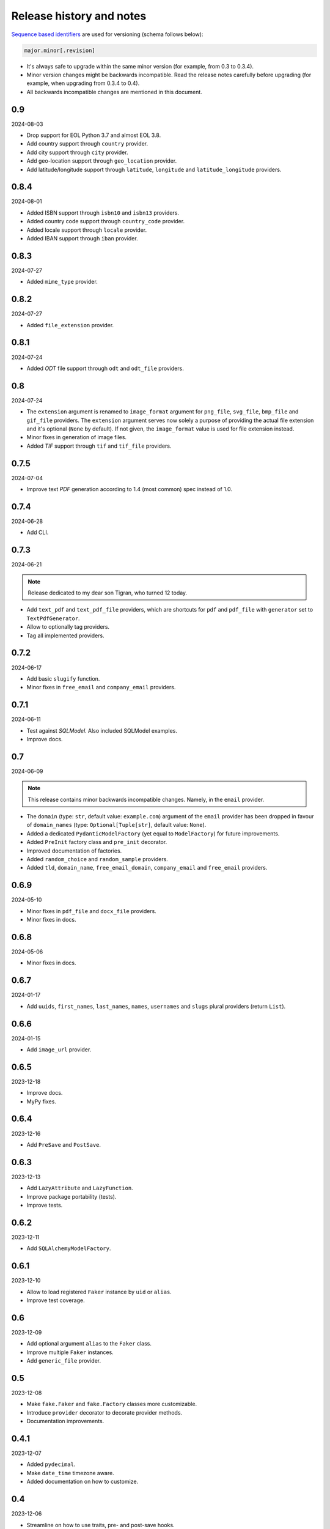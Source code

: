 Release history and notes
=========================

`Sequence based identifiers
<http://en.wikipedia.org/wiki/Software_versioning#Sequence-based_identifiers>`_
are used for versioning (schema follows below):

.. code-block:: text

    major.minor[.revision]

- It's always safe to upgrade within the same minor version (for example, from
  0.3 to 0.3.4).
- Minor version changes might be backwards incompatible. Read the
  release notes carefully before upgrading (for example, when upgrading from
  0.3.4 to 0.4).
- All backwards incompatible changes are mentioned in this document.

0.9
---
2024-08-03

- Drop support for EOL Python 3.7 and almost EOL 3.8.
- Add country support through ``country`` provider.
- Add city support through ``city`` provider.
- Add geo-location support through ``geo_location`` provider.
- Add latitude/longitude support through ``latitude``, ``longitude`` and
  ``latitude_longitude`` providers.

0.8.4
-----
2024-08-01

- Added ISBN support through ``isbn10`` and ``isbn13`` providers.
- Added country code support through ``country_code`` provider.
- Added locale support through ``locale`` provider.
- Added IBAN support through ``iban`` provider.

0.8.3
-----
2024-07-27

- Added ``mime_type`` provider.

0.8.2
-----
2024-07-27

- Added ``file_extension`` provider.

0.8.1
-----
2024-07-24

- Added `ODT` file support through ``odt`` and ``odt_file`` providers.

0.8
---
2024-07-24

- The ``extension`` argument is renamed to ``image_format`` argument for
  ``png_file``, ``svg_file``, ``bmp_file`` and ``gif_file`` providers.
  The ``extension`` argument serves now solely a purpose of providing
  the actual file extension and it's optional (``None`` by default). If
  not given, the ``image_format`` value is used for file extension instead.
- Minor fixes in generation of image files.
- Added `TIF` support through ``tif`` and ``tif_file`` providers.

0.7.5
-----
2024-07-04

- Improve text `PDF` generation according to 1.4 (most common) spec instead
  of 1.0.

0.7.4
-----
2024-06-28

- Add CLI.

0.7.3
-----
2024-06-21

.. note::

    Release dedicated to my dear son Tigran, who turned 12 today.

- Add ``text_pdf`` and ``text_pdf_file`` providers, which are shortcuts for
  ``pdf`` and ``pdf_file`` with ``generator`` set to ``TextPdfGenerator``.
- Allow to optionally tag providers.
- Tag all implemented providers.

0.7.2
-----
2024-06-17

- Add basic ``slugify`` function.
- Minor fixes in ``free_email`` and ``company_email`` providers.

0.7.1
-----
2024-06-11

- Test against `SQLModel`. Also included SQLModel examples.
- Improve docs.

0.7
---
2024-06-09

.. note::

    This release contains minor backwards incompatible changes. Namely,
    in the ``email`` provider.

- The ``domain`` (type: ``str``, default value: ``example.com``) argument
  of the ``email`` provider has been dropped in favour
  of ``domain_names`` (type: ``Optional[Tuple[str]``, default value: ``None``).
- Added a dedicated ``PydanticModelFactory`` (yet equal to ``ModelFactory``)
  for future improvements.
- Added ``PreInit`` factory class and ``pre_init`` decorator.
- Improved documentation of factories.
- Added ``random_choice`` and ``random_sample`` providers.
- Added ``tld``, ``domain_name``, ``free_email_domain``, ``company_email``
  and ``free_email`` providers.

0.6.9
-----
2024-05-10

- Minor fixes in ``pdf_file`` and ``docx_file`` providers.
- Minor fixes in docs.

0.6.8
-----
2024-05-06

- Minor fixes in docs.

0.6.7
-----
2024-01-17

- Add ``uuids``, ``first_names``, ``last_names``, ``names``, ``usernames`` and
  ``slugs`` plural providers (return ``List``).

0.6.6
-----
2024-01-15

- Add ``image_url`` provider.

0.6.5
-----
2023-12-18

- Improve docs.
- MyPy fixes.

0.6.4
-----
2023-12-16

- Add ``PreSave`` and ``PostSave``.

0.6.3
-----
2023-12-13

- Add ``LazyAttribute`` and ``LazyFunction``.
- Improve package portability (tests).
- Improve tests.

0.6.2
-----
2023-12-11

- Add ``SQLAlchemyModelFactory``.

0.6.1
-----
2023-12-10

- Allow to load registered ``Faker`` instance by ``uid`` or ``alias``.
- Improve test coverage.

0.6
---
2023-12-09

- Add optional argument ``alias`` to the ``Faker`` class.
- Improve multiple ``Faker`` instances.
- Add ``generic_file`` provider.

0.5
---
2023-12-08

- Make ``fake.Faker`` and ``fake.Factory`` classes more customizable.
- Introduce ``provider`` decorator to decorate provider methods.
- Documentation improvements.

0.4.1
-----
2023-12-07

- Added ``pydecimal``.
- Make ``date_time`` timezone aware.
- Added documentation on how to customize.

0.4
---
2023-12-06

- Streamline on how to use traits, pre- and post-save hooks.

0.3.1
-----
2023-12-04

- Improve `Tortoise ORM` factory.
- Add traits.
- Improve documentation.

0.3
---
2023-12-03

- Added factories.
- Added mechanism to clean-up (remove) the created test files.
- Improved documentation.

0.2
---
2023-12-01

- Add factories.
- Improve docs.
- Add ``uuid``, ``slug`` and ``username`` generators.
- Change ``date_between`` to ``date``.
- Change ``date_time_between`` to ``date_time``.

0.1.3
-----
2023-11-28

- Added ``pdf_file``, ``docx_file``, ``png_file``, ``svg_file``, ``bmp_file``,
  ``gif_file`` support.
- Added storages.

0.1.2
-----
2023-11-26

- Adding ``texts`` support.
- Improve tests and documentation.

0.1.1
-----
2023-11-26

- Adding `DOCX` support.
- Fixes in documentation.

0.1
---
2023-11-25

- Initial beta release.
